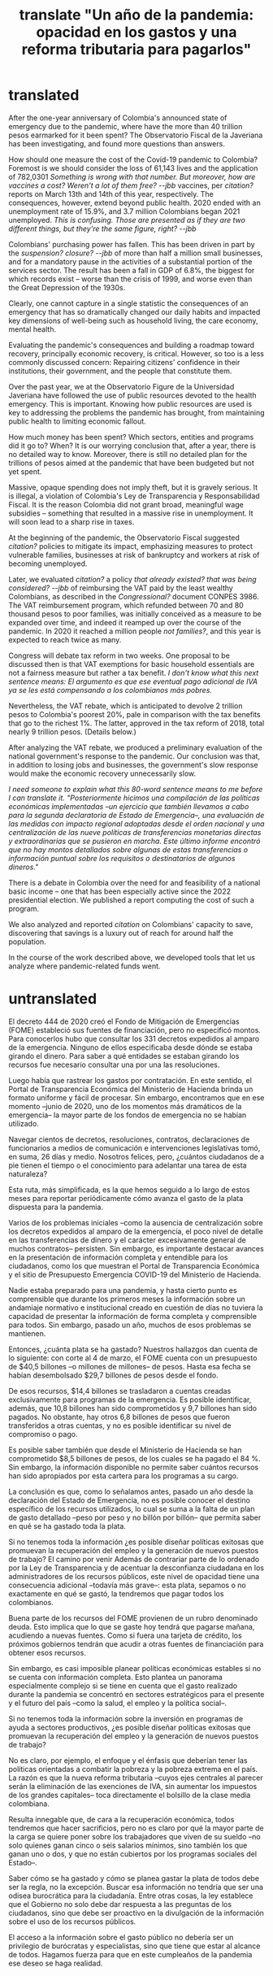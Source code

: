 :PROPERTIES:
:ID:       e4963fac-4f3a-46f5-8b69-e581195aa4f0
:END:
#+title: translate "Un año de la pandemia: opacidad en los gastos y una reforma tributaria para pagarlos"
* translated
# A year of opaque pandemic spending, and a tax reform to pay for it

After the one-year anniversary of Colombia's announced state of emergency due to the pandemic, where have the more than 40 trillion pesos earmarked for it been spent? The Observatorio Fiscal de la Javeriana has been investigating, and found more questions than answers.

How should one measure the cost of the Covid-19 pandemic to Colombia? Foremost is we should consider the loss of 61,143 lives and the application of 782,0301 [[Something is wrong with that number. But moreover, how are vaccines a cost? Weren't a lot of them free? --jbb]] vaccines, per [[citation?]] reports on March 13th and 14th of this year, respectively. The consequences, however, extend beyond public health. 2020 ended with an unemployment rate of 15.9%, and 3.7 million Colombians began 2021 unemployed. [[This is confusing. Those are presented as if they are two different things, but they're the same figure, right? --jbb]]

Colombians' purchasing power has fallen. This has been driven in part by the [[suspension? closure? --jbb]] of more than half a million small businesses, and for a mandatory pause in the activities of a substantial portion of the services sector. The result has been a fall in GDP of 6.8%, the biggest for which records exist -- worse than the crisis of 1999, and worse even than the Great Depression of the 1930s.

Clearly, one cannot capture in a single statistic the consequences of an emergency that has so dramatically changed our daily habits and impacted key dimensions of well-being such as household living, the care economy, mental health.

Evaluating the pandemic's consequences and building a roadmap toward recovery, principally economic recovery, is critical. However, so too is a less commonly discussed concern: Repairing citizens' confidence in their institutions, their government, and the people that constitute them.

Over the past year, we at the Observatorio Figure de la Universidad Javeriana have followed the use of public resources devoted to the health emergency. This is important. Knowing how public resources are used is key to addressing the problems the pandemic has brought, from maintaining public health to limiting economic fallout.

How much money has been spent? Which sectors, entities and programs did it go to? When? It is our worrying conclusion that, after a year, there is no detailed way to know. Moreover, there is still no detailed plan for the trillions of pesos aimed at the pandemic that have been budgeted but not yet spent.

Massive, opaque spending does not imply theft, but it is gravely serious. It is illegal, a violation of Colombia's Ley de Transparencia y Responsabilidad Fiscal. It is the reason Colombia did not grant broad, meaningful wage subsidies -- something that resulted in a massive rise in unemployment. It will soon lead to a sharp rise in taxes.


# Investigating pandemic-related measures

At the beginning of the pandemic, the Observatorio Fiscal suggested [[citation?]] policies to mitigate its impact, emphasizing measures to protect vulnerable families, businesses at risk of bankruptcy and workers at risk of becoming unemployed.

Later, we evaluated [[citation?]] a policy [[that already existed? that was being considered? --jbb]] of reimbursing the VAT paid by the least wealthy Colombians, as described in the [[Congressional?]] document CONPES 3986. The VAT reimbursement program, which refunded between 70 and 80 thousand pesos to poor families, was initially conceived as a measure to be expanded over time, and indeed it reamped up over the course of the pandemic. In 2020 it reached a million people [[not families?]], and this year is expected to reach twice as many.

Congress will debate tax reform in two weeks. One proposal to be discussed then is that VAT exemptions for basic household essentials are not a fairness measure but rather a tax benefit. [[I don't know what this next sentence means: El argumento es que ese eventual pago adicional de IVA ya se les está compensando a los colombianos más pobres.]]

Nevertheless, the VAT rebate, which is anticipated to devolve 2 trillion pesos to Colombia's poorest 20%, pale in comparison with the tax benefits that go to the richest 1%. The latter, approved in the tax reform of 2018, total nearly 9 trillion pesos. (Details below.)

After analyzing the VAT rebate, we produced a preliminary evaluation of the national government's response to the pandemic. Our conclusion was that, in addition to losing jobs and businesses, the government's slow response would make the economic recovery unnecessarily slow.

[[I need someone to explain what this 80-word sentence means to me before I can translate it. "Posteriormente hicimos una compilación de las políticas económicas implementadas –un ejercicio que también llevamos a cabo para la segunda declaratoria de Estado de Emergencia–, una evaluación de las medidas con impacto regional adoptadas desde el orden nacional y una centralización de las nueve políticas de transferencias monetarias directas y extraordinarias que se pusieron en marcha. Este último informe encontró que no hay montos detallados sobre algunas de estas transferencias o información puntual sobre los requisitos o destinatarios de algunos dineros."]]

There is a debate in Colombia over the need for and feasibility of a national basic income -- one that has been especially active since the 2022 presidential election. We published a report computing the cost of such a program.

We also analyzed and reported [[citation]] on Colombians' capacity to save, discovering that savings is a luxury out of reach for around half the population.


# Following the money

In the course of the work described above, we developed tools that let us analyze where pandemic-related funds went.

* untranslated

El decreto 444 de 2020 creó el Fondo de Mitigación de Emergencias (FOME) estableció sus fuentes de financiación, pero no especificó montos. Para conocerlos hubo que consultar los 331 decretos expedidos al amparo de la emergencia. Ninguno de ellos especificaba desde dónde se estaba girando el dinero. Para saber a qué entidades se estaban girando los recursos fue necesario consultar una por una las resoluciones.

Luego había que rastrear los gastos por contratación. En este sentido, el Portal de Transparencia Económica del Ministerio de Hacienda brinda un formato uniforme y fácil de procesar. Sin embargo, encontramos que en ese momento –junio de 2020, uno de los momentos más dramáticos de la emergencia– la mayor parte de los fondos de emergencia no se habían utilizado.

Navegar cientos de decretos, resoluciones, contratos, declaraciones de funcionarios a medios de comunicación e intervenciones legislativas tomó, en suma, 26 días y medio. Nosotros felices, pero, ¿cuántos ciudadanos de a pie tienen el tiempo o el conocimiento para adelantar una tarea de esta naturaleza?

Esta ruta, más simplificada, es la que hemos seguido a lo largo de estos meses para reportar periódicamente cómo avanza el gasto de la plata dispuesta para la pandemia.

Varios de los problemas iniciales –como la ausencia de centralización sobre los decretos expedidos al amparo de la emergencia, el poco nivel de detalle en las transferencias de dinero y el carácter excesivamente general de muchos contratos– persisten. Sin embargo, es importante destacar avances en la presentación de información completa y entendible para los ciudadanos, como los que muestran el Portal de Transparencia Económica y el sitio de Presupuesto Emergencia COVID-19 del Ministerio de Hacienda.

Nadie estaba preparado para una pandemia, y hasta cierto punto es comprensible que durante los primeros meses la información sobre un andamiaje normativo e institucional creado en cuestión de días no tuviera la capacidad de presentar la información de forma completa y comprensible para todos. Sin embargo, pasado un año, muchos de esos problemas se mantienen.

Entonces, ¿cuánta plata se ha gastado?
Nuestros hallazgos dan cuenta de lo siguiente: con corte al 4 de marzo, el FOME cuenta con un presupuesto de $40,5 billones –o millones de millones– de pesos. Hasta esa fecha se habían desembolsado $29,7 billones de pesos desde el fondo.

De esos recursos, $14,4 billones se trasladaron a cuentas creadas exclusivamente para programas de la emergencia. Es posible identificar, además, que 10,8 billones han sido comprometidos y 9,7 billones han sido pagados. No obstante, hay otros 6,8 billones de pesos que fueron transferidos a otras cuentas, y no es posible identificar su nivel de compromiso o pago.

Es posible saber también que desde el Ministerio de Hacienda se han comprometido $8,5 billones de pesos, de los cuales se ha pagado el 84 %. Sin embargo, la información disponible no permite saber cuántos recursos han sido apropiados por esta cartera para los programas a su cargo.

La conclusión es que, como lo señalamos antes, pasado un año desde la declaración del Estado de Emergencia, no es posible conocer el destino específico de los recursos utilizados, lo cual se suma a la falta de un plan de gasto detallado –peso por peso y no billón por billón– que permita saber en qué se ha gastado toda la plata.

Si no tenemos toda la información ¿es posible diseñar políticas exitosas que promuevan la recuperación del empleo y la generación de nuevos puestos de trabajo?
El camino por venir
Además de contrariar parte de lo ordenado por la Ley de Transparencia y de acentuar la desconfianza ciudadana en los administradores de los recursos públicos, este nivel de opacidad tiene una consecuencia adicional –todavía más grave–: esta plata, sepamos o no exactamente en qué se gastó, la tendremos que pagar todos los colombianos.

Buena parte de los recursos del FOME provienen de un rubro denominado deuda. Esto implica que lo que se gaste hoy tendrá que pagarse mañana, acudiendo a nuevas fuentes. Como si fuera una tarjeta de crédito, los próximos gobiernos tendrán que acudir a otras fuentes de financiación para obtener esos recursos.

Sin embargo, es casi imposible planear políticas económicas estables si no se cuenta con información completa. Esto plantea un panorama especialmente complejo si se tiene en cuenta que el gasto realizado durante la pandemia se concentró en sectores estratégicos para el presente y el futuro del país –como la salud, el empleo y la política social–.

Si no tenemos toda la información sobre la inversión en programas de ayuda a sectores productivos, ¿es posible diseñar políticas exitosas que promuevan la recuperación del empleo y la generación de nuevos puestos de trabajo?

No es claro, por ejemplo, el enfoque y el énfasis que deberían tener las políticas orientadas a combatir la pobreza y la pobreza extrema en el país. La razón es que la nueva reforma tributaria –cuyos ejes centrales al parecer serán la eliminación de las exenciones de IVA, sin aumentar los impuestos de los grandes capitales– toca directamente el bolsillo de la clase media colombiana.

Resulta innegable que, de cara a la recuperación económica, todos tendremos que hacer sacrificios, pero no es claro por qué la mayor parte de la carga se quiere poner sobre los trabajadores que viven de su sueldo –no solo quienes ganan cinco o seis salarios mínimos, sino también los que ganan uno o dos, y que no están cubiertos por los programas sociales del Estado–.

Saber cómo se ha gastado y cómo se planea gastar la plata de todos debe ser la regla, no la excepción. Buscar esa información no tendría que ser una odisea burocrática para la ciudadanía. Entre otras cosas, la ley establece que el Gobierno no solo debe dar respuesta a las preguntas de los ciudadanos, sino que debe ser proactivo en la divulgación de la información sobre el uso de los recursos públicos.

El acceso a la información sobre el gasto público no debería ser un privilegio de burócratas y especialistas, sino que tiene que estar al alcance de todos. Hagamos fuerza para que en este cumpleaños de la pandemia ese deseo se haga realidad.
